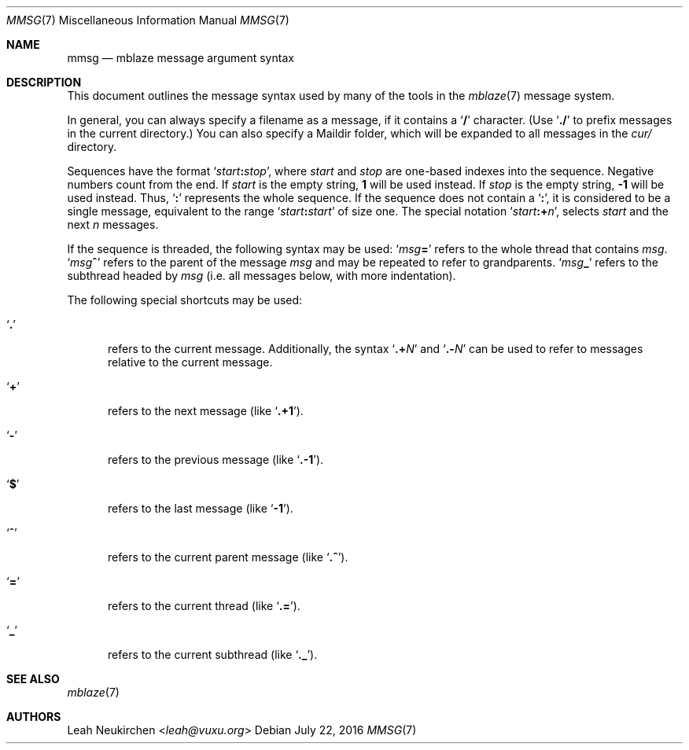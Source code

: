 .Dd July 22, 2016
.Dt MMSG 7
.Os
.Sh NAME
.Nm mmsg
.Nd mblaze message argument syntax
.Sh DESCRIPTION
This document outlines the message syntax used by many
of the tools in the
.Xr mblaze 7
message system.
.Pp
In general, you can always specify a filename as a message,
if it contains a
.Sq Li \&/
character.
(Use
.Sq Li \&./
to prefix messages in the current directory.)
You can also specify a Maildir folder, which will be expanded
to all messages in the
.Pa cur/
directory.
.Pp
Sequences have the format
.Sq Ar start Ns Cm \&: Ns Ar stop ,
where
.Ar start
and
.Ar stop
are one-based indexes into the sequence.
Negative numbers count from the end.
If
.Ar start
is the empty string,
.Li 1
will be used instead.
If
.Ar stop
is the empty string,
.Li \&-1
will be used instead.
Thus,
.Sq Cm \&:
represents the whole sequence.
If the sequence does not contain a
.Sq Cm \&: ,
it is considered to be a single message, equivalent to the range
.Sq Ar start Ns Cm \&: Ns Ar start
of size one.
The special notation
.Sq Ar start Ns Cm \&:+ Ns Ar n ,
selects
.Ar start
and the next
.Ar n
messages.
.Pp
If the sequence is threaded, the following
syntax may be used:
.Sq Ar msg Ns Cm \&=
refers to the whole thread that contains
.Ar msg .
.Sq Ar msg Ns Cm \&^
refers to the parent of the message
.Ar msg
and may be repeated to refer to grandparents.
.Sq Ar msg Ns Cm \&_
refers to the subthread headed by
.Ar msg
(i.e. all messages below, with more indentation).
.Pp
The following special shortcuts may be used:
.Bl -tag -width 3n
.It Sq Li \&.
refers to the current message.
Additionally, the syntax
.Sq Li \&.+ Ns Ar N
and
.Sq Li \&.- Ns Ar N
can be used to refer to messages relative to the current message.
.It Sq Li \&+
refers to the next message (like
.Sq Li \&.+1 ) .
.It Sq Li \&-
refers to the previous message (like
.Sq Li \&.-1 ) .
.It Sq Li \&$
refers to the last message (like
.Sq Li -1 ) .
.It Sq Li \&^
refers to the current parent message (like
.Sq Li \&.^ ) .
.It Sq Li \&=
refers to the current thread (like
.Sq Li \&.= ) .
.It Sq Li \&_
refers to the current subthread (like
.Sq Li \&._ ) .
.El
.Sh SEE ALSO
.Xr mblaze 7
.Sh AUTHORS
.An Leah Neukirchen Aq Mt leah@vuxu.org
